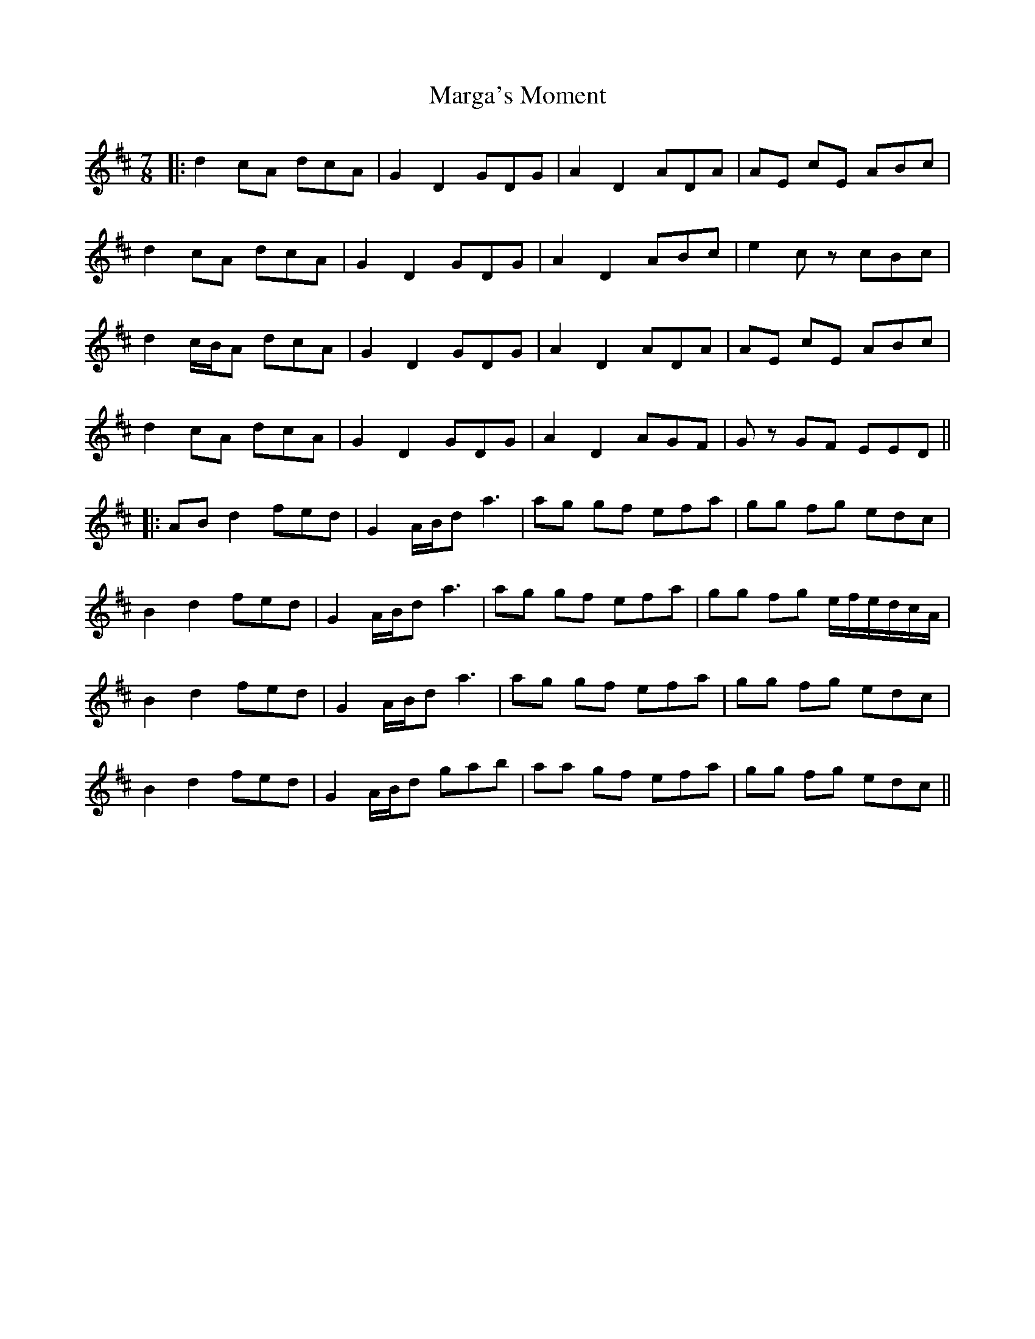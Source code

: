 X: 3
T: Marga's Moment
Z: Magnus B
S: https://thesession.org/tunes/8007#setting27182
R: slip jig
M: 9/8
L: 1/8
K: Dmaj
M:7/8
|: d2 cA dcA | G2 D2 GDG | A2 D2 ADA | AE cE ABc |
d2 cA dcA | G2 D2 GDG | A2 D2 ABc | e2 cz cBc |
d2 c/B/A dcA | G2 D2 GDG | A2 D2 ADA | AE cE ABc |
d2 cA dcA | G2 D2 GDG | A2 D2 AGF | Gz GF EED ||
|: AB d2 fed | G2 A/B/d a3 | ag gf efa | gg fg edc |
B2 d2 fed | G2 A/B/d a3 | ag gf efa | gg fg e/f/e/d/c/A/ |
B2 d2 fed | G2 A/B/d a3 | ag gf efa | gg fg edc |
B2 d2 fed | G2 A/B/d gab | aa gf efa | gg fg edc ||
